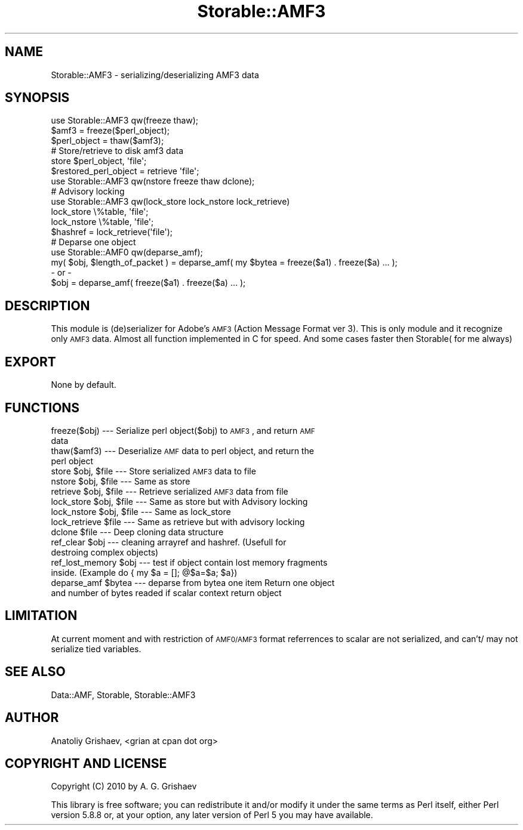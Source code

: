 .\" Automatically generated by Pod::Man 2.22 (Pod::Simple 3.07)
.\"
.\" Standard preamble:
.\" ========================================================================
.de Sp \" Vertical space (when we can't use .PP)
.if t .sp .5v
.if n .sp
..
.de Vb \" Begin verbatim text
.ft CW
.nf
.ne \\$1
..
.de Ve \" End verbatim text
.ft R
.fi
..
.\" Set up some character translations and predefined strings.  \*(-- will
.\" give an unbreakable dash, \*(PI will give pi, \*(L" will give a left
.\" double quote, and \*(R" will give a right double quote.  \*(C+ will
.\" give a nicer C++.  Capital omega is used to do unbreakable dashes and
.\" therefore won't be available.  \*(C` and \*(C' expand to `' in nroff,
.\" nothing in troff, for use with C<>.
.tr \(*W-
.ds C+ C\v'-.1v'\h'-1p'\s-2+\h'-1p'+\s0\v'.1v'\h'-1p'
.ie n \{\
.    ds -- \(*W-
.    ds PI pi
.    if (\n(.H=4u)&(1m=24u) .ds -- \(*W\h'-12u'\(*W\h'-12u'-\" diablo 10 pitch
.    if (\n(.H=4u)&(1m=20u) .ds -- \(*W\h'-12u'\(*W\h'-8u'-\"  diablo 12 pitch
.    ds L" ""
.    ds R" ""
.    ds C` ""
.    ds C' ""
'br\}
.el\{\
.    ds -- \|\(em\|
.    ds PI \(*p
.    ds L" ``
.    ds R" ''
'br\}
.\"
.\" Escape single quotes in literal strings from groff's Unicode transform.
.ie \n(.g .ds Aq \(aq
.el       .ds Aq '
.\"
.\" If the F register is turned on, we'll generate index entries on stderr for
.\" titles (.TH), headers (.SH), subsections (.SS), items (.Ip), and index
.\" entries marked with X<> in POD.  Of course, you'll have to process the
.\" output yourself in some meaningful fashion.
.ie \nF \{\
.    de IX
.    tm Index:\\$1\t\\n%\t"\\$2"
..
.    nr % 0
.    rr F
.\}
.el \{\
.    de IX
..
.\}
.\"
.\" Accent mark definitions (@(#)ms.acc 1.5 88/02/08 SMI; from UCB 4.2).
.\" Fear.  Run.  Save yourself.  No user-serviceable parts.
.    \" fudge factors for nroff and troff
.if n \{\
.    ds #H 0
.    ds #V .8m
.    ds #F .3m
.    ds #[ \f1
.    ds #] \fP
.\}
.if t \{\
.    ds #H ((1u-(\\\\n(.fu%2u))*.13m)
.    ds #V .6m
.    ds #F 0
.    ds #[ \&
.    ds #] \&
.\}
.    \" simple accents for nroff and troff
.if n \{\
.    ds ' \&
.    ds ` \&
.    ds ^ \&
.    ds , \&
.    ds ~ ~
.    ds /
.\}
.if t \{\
.    ds ' \\k:\h'-(\\n(.wu*8/10-\*(#H)'\'\h"|\\n:u"
.    ds ` \\k:\h'-(\\n(.wu*8/10-\*(#H)'\`\h'|\\n:u'
.    ds ^ \\k:\h'-(\\n(.wu*10/11-\*(#H)'^\h'|\\n:u'
.    ds , \\k:\h'-(\\n(.wu*8/10)',\h'|\\n:u'
.    ds ~ \\k:\h'-(\\n(.wu-\*(#H-.1m)'~\h'|\\n:u'
.    ds / \\k:\h'-(\\n(.wu*8/10-\*(#H)'\z\(sl\h'|\\n:u'
.\}
.    \" troff and (daisy-wheel) nroff accents
.ds : \\k:\h'-(\\n(.wu*8/10-\*(#H+.1m+\*(#F)'\v'-\*(#V'\z.\h'.2m+\*(#F'.\h'|\\n:u'\v'\*(#V'
.ds 8 \h'\*(#H'\(*b\h'-\*(#H'
.ds o \\k:\h'-(\\n(.wu+\w'\(de'u-\*(#H)/2u'\v'-.3n'\*(#[\z\(de\v'.3n'\h'|\\n:u'\*(#]
.ds d- \h'\*(#H'\(pd\h'-\w'~'u'\v'-.25m'\f2\(hy\fP\v'.25m'\h'-\*(#H'
.ds D- D\\k:\h'-\w'D'u'\v'-.11m'\z\(hy\v'.11m'\h'|\\n:u'
.ds th \*(#[\v'.3m'\s+1I\s-1\v'-.3m'\h'-(\w'I'u*2/3)'\s-1o\s+1\*(#]
.ds Th \*(#[\s+2I\s-2\h'-\w'I'u*3/5'\v'-.3m'o\v'.3m'\*(#]
.ds ae a\h'-(\w'a'u*4/10)'e
.ds Ae A\h'-(\w'A'u*4/10)'E
.    \" corrections for vroff
.if v .ds ~ \\k:\h'-(\\n(.wu*9/10-\*(#H)'\s-2\u~\d\s+2\h'|\\n:u'
.if v .ds ^ \\k:\h'-(\\n(.wu*10/11-\*(#H)'\v'-.4m'^\v'.4m'\h'|\\n:u'
.    \" for low resolution devices (crt and lpr)
.if \n(.H>23 .if \n(.V>19 \
\{\
.    ds : e
.    ds 8 ss
.    ds o a
.    ds d- d\h'-1'\(ga
.    ds D- D\h'-1'\(hy
.    ds th \o'bp'
.    ds Th \o'LP'
.    ds ae ae
.    ds Ae AE
.\}
.rm #[ #] #H #V #F C
.\" ========================================================================
.\"
.IX Title "Storable::AMF3 3pm"
.TH Storable::AMF3 3pm "2010-10-20" "perl v5.10.1" "User Contributed Perl Documentation"
.\" For nroff, turn off justification.  Always turn off hyphenation; it makes
.\" way too many mistakes in technical documents.
.if n .ad l
.nh
.SH "NAME"
Storable::AMF3 \- serializing/deserializing AMF3 data
.SH "SYNOPSIS"
.IX Header "SYNOPSIS"
.Vb 1
\&  use Storable::AMF3 qw(freeze thaw); 
\&
\&  $amf3 = freeze($perl_object);
\&  $perl_object = thaw($amf3);
\&
\&        
\&  # Store/retrieve to disk amf3 data
\&        
\&  store $perl_object, \*(Aqfile\*(Aq;
\&  $restored_perl_object = retrieve \*(Aqfile\*(Aq;
\&
\&
\&  use Storable::AMF3 qw(nstore freeze thaw dclone);
\&
\&  
\&  # Advisory locking
\&  use Storable::AMF3 qw(lock_store lock_nstore lock_retrieve)
\&  lock_store \e%table, \*(Aqfile\*(Aq;
\&  lock_nstore \e%table, \*(Aqfile\*(Aq;
\&  $hashref = lock_retrieve(\*(Aqfile\*(Aq);
\&
\&  # Deparse one object
\&  use Storable::AMF0 qw(deparse_amf); 
\&
\&  my( $obj, $length_of_packet ) = deparse_amf( my $bytea = freeze($a1) . freeze($a) ... );
\&
\&  \- or \-
\&  $obj = deparse_amf( freeze($a1) . freeze($a) ... );
.Ve
.SH "DESCRIPTION"
.IX Header "DESCRIPTION"
This module is (de)serializer for Adobe's \s-1AMF3\s0 (Action Message Format ver 3).
This is only module and it recognize only \s-1AMF3\s0 data. 
Almost all function implemented in C for speed. 
And some cases faster then Storable( for me always)
.SH "EXPORT"
.IX Header "EXPORT"
.Vb 1
\&  None by default.
.Ve
.SH "FUNCTIONS"
.IX Header "FUNCTIONS"
.IP "freeze($obj) \-\-\- Serialize perl object($obj) to \s-1AMF3\s0, and return \s-1AMF\s0 data" 4
.IX Item "freeze($obj) --- Serialize perl object($obj) to AMF3, and return AMF data"
.PD 0
.IP "thaw($amf3) \-\-\- Deserialize \s-1AMF\s0 data to perl object, and return the perl object" 4
.IX Item "thaw($amf3) --- Deserialize AMF data to perl object, and return the perl object"
.ie n .IP "store $obj, $file \-\-\- Store serialized \s-1AMF3\s0 data to file" 4
.el .IP "store \f(CW$obj\fR, \f(CW$file\fR \-\-\- Store serialized \s-1AMF3\s0 data to file" 4
.IX Item "store $obj, $file --- Store serialized AMF3 data to file"
.ie n .IP "nstore $obj, $file \-\-\- Same as store" 4
.el .IP "nstore \f(CW$obj\fR, \f(CW$file\fR \-\-\- Same as store" 4
.IX Item "nstore $obj, $file --- Same as store"
.ie n .IP "retrieve $obj, $file \-\-\- Retrieve serialized \s-1AMF3\s0 data from file" 4
.el .IP "retrieve \f(CW$obj\fR, \f(CW$file\fR \-\-\- Retrieve serialized \s-1AMF3\s0 data from file" 4
.IX Item "retrieve $obj, $file --- Retrieve serialized AMF3 data from file"
.ie n .IP "lock_store $obj, $file \-\-\- Same as store but with Advisory locking" 4
.el .IP "lock_store \f(CW$obj\fR, \f(CW$file\fR \-\-\- Same as store but with Advisory locking" 4
.IX Item "lock_store $obj, $file --- Same as store but with Advisory locking"
.ie n .IP "lock_nstore $obj, $file \-\-\- Same as lock_store" 4
.el .IP "lock_nstore \f(CW$obj\fR, \f(CW$file\fR \-\-\- Same as lock_store" 4
.IX Item "lock_nstore $obj, $file --- Same as lock_store"
.ie n .IP "lock_retrieve $file \-\-\- Same as retrieve but with advisory locking" 4
.el .IP "lock_retrieve \f(CW$file\fR \-\-\- Same as retrieve but with advisory locking" 4
.IX Item "lock_retrieve $file --- Same as retrieve but with advisory locking"
.ie n .IP "dclone $file \-\-\- Deep cloning data structure" 4
.el .IP "dclone \f(CW$file\fR \-\-\- Deep cloning data structure" 4
.IX Item "dclone $file --- Deep cloning data structure"
.ie n .IP "ref_clear $obj \-\-\- cleaning  arrayref and hashref. (Usefull for destroing complex objects)" 4
.el .IP "ref_clear \f(CW$obj\fR \-\-\- cleaning  arrayref and hashref. (Usefull for destroing complex objects)" 4
.IX Item "ref_clear $obj --- cleaning  arrayref and hashref. (Usefull for destroing complex objects)"
.ie n .IP "ref_lost_memory $obj \-\-\- test if object contain lost memory fragments inside. (Example do { my $a = []; @$a=$a; $a})" 4
.el .IP "ref_lost_memory \f(CW$obj\fR \-\-\- test if object contain lost memory fragments inside. (Example do { my \f(CW$a\fR = []; @$a=$a; \f(CW$a\fR})" 4
.IX Item "ref_lost_memory $obj --- test if object contain lost memory fragments inside. (Example do { my $a = []; @$a=$a; $a})"
.ie n .IP "deparse_amf $bytea \-\-\- deparse from bytea one item Return one object and number of bytes readed if scalar context return object" 4
.el .IP "deparse_amf \f(CW$bytea\fR \-\-\- deparse from bytea one item Return one object and number of bytes readed if scalar context return object" 4
.IX Item "deparse_amf $bytea --- deparse from bytea one item Return one object and number of bytes readed if scalar context return object"
.PD
.SH "LIMITATION"
.IX Header "LIMITATION"
At current moment and with restriction of \s-1AMF0/AMF3\s0 format referrences to scalar are not serialized,
and can't/ may not serialize tied variables.
.SH "SEE ALSO"
.IX Header "SEE ALSO"
Data::AMF, Storable, Storable::AMF3
.SH "AUTHOR"
.IX Header "AUTHOR"
Anatoliy Grishaev, <grian at cpan dot org>
.SH "COPYRIGHT AND LICENSE"
.IX Header "COPYRIGHT AND LICENSE"
Copyright (C) 2010 by A. G. Grishaev
.PP
This library is free software; you can redistribute it and/or modify
it under the same terms as Perl itself, either Perl version 5.8.8 or,
at your option, any later version of Perl 5 you may have available.
